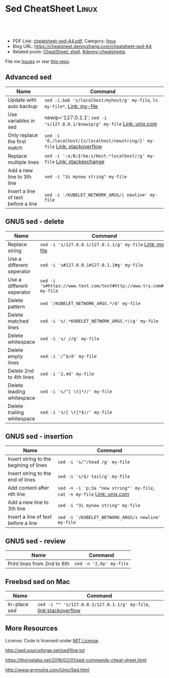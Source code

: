 * Sed CheatSheet                                                      :Linux:
:PROPERTIES:
:type:     sed
:export_file_name: cheatsheet-sed-A4.pdf
:END:

#+BEGIN_HTML
<a href="https://github.com/dennyzhang/cheatsheet.dennyzhang.com/tree/master/cheatsheet-sed-A4"><img align="right" width="200" height="183" src="https://www.dennyzhang.com/wp-content/uploads/denny/watermark/github.png" /></a>
<div id="the whole thing" style="overflow: hidden;">
<div style="float: left; padding: 5px"> <a href="https://www.linkedin.com/in/dennyzhang001"><img src="https://www.dennyzhang.com/wp-content/uploads/sns/linkedin.png" alt="linkedin" /></a></div>
<div style="float: left; padding: 5px"><a href="https://github.com/dennyzhang"><img src="https://www.dennyzhang.com/wp-content/uploads/sns/github.png" alt="github" /></a></div>
<div style="float: left; padding: 5px"><a href="https://www.dennyzhang.com/slack" target="_blank" rel="nofollow"><img src="https://www.dennyzhang.com/wp-content/uploads/sns/slack.png" alt="slack"/></a></div>
</div>

<br/><br/>
<a href="http://makeapullrequest.com" target="_blank" rel="nofollow"><img src="https://img.shields.io/badge/PRs-welcome-brightgreen.svg" alt="PRs Welcome"/></a>
#+END_HTML

- PDF Link: [[https://github.com/dennyzhang/cheatsheet.dennyzhang.com/blob/master/cheatsheet-sed-A4/cheatsheet-sed-A4.pdf][cheatsheet-sed-A4.pdf]], Category: [[https://cheatsheet.dennyzhang.com/category/linux/][linux]]
- Blog URL: https://cheatsheet.dennyzhang.com/cheatsheet-sed-A4
- Related posts: [[https://cheatsheet.dennyzhang.com/cheatsheet-shell-A4][CheatSheet: shell]], [[https://github.com/topics/denny-cheatsheets][#denny-cheatsheets]]

File me [[https://github.com/dennyzhang/cheatsheet-sed-A4/issues][Issues]] or star [[https://github.com/DennyZhang/cheatsheet-sed-A4][this repo]].

** Advanced sed
| Name                                | Command                                                                      |
|-------------------------------------+------------------------------------------------------------------------------|
| Update with auto backup             | =sed -i.bak 's/localhost/myhost/g' my-file=, =ls my-file*=,  [[https://github.com/dennyzhang/cheatsheet.dennyzhang.com/blob/master/cheatsheet-sed-A4/my-file][Link: my-file]]   |
| Use variables in sed                | newip='127.0.1.1'; =sed -i "s/127.0.0.1/$newip/g" my-file= [[https://www.unix.com/shell-programming-and-scripting/14085-how-can-i-use-variable-sed.html][Link: unix.com]]    |
| Only replace the first match        | =sed -i '0,/localhost/{s/localhost/newstring/}' my-file= [[https://stackoverflow.com/questions/148451/how-to-use-sed-to-replace-only-the-first-occurrence-in-a-file][Link: stackoverflow]] |
| Replace multiple lines              | =sed -i ':a;N;$!ba;s/Host.*localhost//g' my-file= [[https://askubuntu.com/questions/533221/how-do-i-replace-multiple-lines-with-single-word-in-fileinplace-replace][Link: stackexchange]]        |
| Add a new line to 3th line          | =sed -i "3i mynew string" my-file=                                           |
| Insert a line of text before a line | =sed -i '/KUBELET_NETWORK_ARGS/i newline' my-file=                           |

** GNUS sed - delete
| Name                       | Command                                                             |
|----------------------------+---------------------------------------------------------------------|
| Replace string             | =sed -i 's/127.0.0.1/127.0.1.1/g' my-file= [[https://github.com/dennyzhang/cheatsheet.dennyzhang.com/blob/master/cheatsheet-sed-A4/my-file][Link: my-file]]            |
| Use a different seperator  | =sed -i 's#127.0.0.1#127.0.1.1#g' my-file=                          |
| Use a different seperator  | =sed -i 's#https://www.test.com/test#http://www.try.com#g' my-file= |
| Delete pattern             | =sed '/KUBELET_NETWORK_ARGS.*/d' my-file=                           |
| Delete matched lines       | =sed -i 's/.*KUBELET_NETWORK_ARGS.*//g' my-file=                    |
| Delete whitespace          | =sed -i 's/ //g' my-file=                                           |
| Delete empty lines         | =sed -i '/^$/d' my-file=                                            |
| Delete 2nd to 4th lines    | =sed -i '2,4d' my-file=                                             |
| Delete leading whitespace  | =sed -i 's/^[ \t]*//' my-file=                                      |
| Delete trailing whitespace | =sed -i 's/[ \t]*$//' my-file=                                      |

** GNUS sed - insertion
| Name                                   | Command                                                                  |
|----------------------------------------+--------------------------------------------------------------------------|
| Insert string to the begining of lines | =sed -i 's/^/head /g' my-file=                                           |
| Insert string to the end of lines      | =sed -i 's/$/ tail/g' my-file=                                           |
| Add content after nth line             | =sed -n -i 'p;3a "new string"' my-file=, =cat -n my-file= [[https://www.unix.com/unix-for-beginners-questions-and-answers/264345-insert-line-text-nth-line-file.html][Link: unix.com]] |
| Add a new line to 3th line             | =sed -i "3i mynew string" my-file=                                       |
| Insert a line of text before a line    | =sed -i '/KUBELET_NETWORK_ARGS/i newline' my-file=                       |

** GNUS sed - review
| Name                        | Command                                |
|-----------------------------+----------------------------------------|
| Print lines from 2nd to 6th | =sed -n '2,6p' my-file=                |

** Freebsd sed on Mac
| Name         | Command                                                           |
|--------------+-------------------------------------------------------------------|
| In-place sed | =sed -i "" 's/127.0.0.1/127.0.1.1/g' my-file=, [[http://stackoverflow.com/questions/9744300/sed-command-not-working-in-mac][link:stackoverflow]] |

** More Resources
License: Code is licensed under [[https://www.dennyzhang.com/wp-content/mit_license.txt][MIT License]].

http://sed.sourceforge.net/sed1line.txt

https://thornelabs.net/2016/02/01/sed-commands-cheat-sheet.html

http://www.grymoire.com/Unix/Sed.html
#+BEGIN_HTML
<a href="https://cheatsheet.dennyzhang.com"><img align="right" width="201" height="268" src="https://raw.githubusercontent.com/USDevOps/mywechat-slack-group/master/images/denny_201706.png"></a>

<a href="https://cheatsheet.dennyzhang.com"><img align="right" src="https://raw.githubusercontent.com/dennyzhang/cheatsheet.dennyzhang.com/master/images/cheatsheet_dns.png"></a>
#+END_HTML
* org-mode configuration                                           :noexport:
#+STARTUP: overview customtime noalign logdone showall
#+DESCRIPTION: 
#+KEYWORDS: 
#+LATEX_HEADER: \usepackage[margin=0.6in]{geometry}
#+LaTeX_CLASS_OPTIONS: [8pt]
#+LATEX_HEADER: \usepackage[english]{babel}
#+LATEX_HEADER: \usepackage{lastpage}
#+LATEX_HEADER: \usepackage{fancyhdr}
#+LATEX_HEADER: \pagestyle{fancy}
#+LATEX_HEADER: \fancyhf{}
#+LATEX_HEADER: \rhead{Updated: \today}
#+LATEX_HEADER: \rfoot{\thepage\ of \pageref{LastPage}}
#+LATEX_HEADER: \lfoot{\href{https://github.com/dennyzhang/cheatsheet.dennyzhang.com/tree/master/cheatsheet-sed-A4}{GitHub: https://github.com/dennyzhang/cheatsheet.dennyzhang.com/tree/master/cheatsheet-sed-A4}}
#+LATEX_HEADER: \lhead{\href{https://cheatsheet.dennyzhang.com/cheatsheet-slack-A4}{Blog URL: https://cheatsheet.dennyzhang.com/cheatsheet-sed-A4}}
#+AUTHOR: Denny Zhang
#+EMAIL:  denny@dennyzhang.com
#+TAGS: noexport(n)
#+PRIORITIES: A D C
#+OPTIONS:   H:3 num:t toc:nil \n:nil @:t ::t |:t ^:t -:t f:t *:t <:t
#+OPTIONS:   TeX:t LaTeX:nil skip:nil d:nil todo:t pri:nil tags:not-in-toc
#+EXPORT_EXCLUDE_TAGS: exclude noexport
#+SEQ_TODO: TODO HALF ASSIGN | DONE BYPASS DELEGATE CANCELED DEFERRED
#+LINK_UP:   
#+LINK_HOME: 
* [#A] sed                                                         :noexport:
cp my-file.bak my-file

sed -i 's/$/ tail/g' my-file

diff my-file.bak my-file

** useful link
http://www.grymoire.com/Unix/Sed.html#uh-39\\
Sed - An Introduction and Tutorial
http://www.cppblog.com/prayer/archive/2009/09/03/95269.html\\
linux sed批量替换字符串
http://blog.chinaunix.net/u1/53616/showart_576565.html\\
sed基础知识
http://blog.chinaunix.net/u2/75321/showart_1164426.html\\
unix的sed 用法介绍
** TODO sed has duplicate line
out=$(cat << __textarea_eof
<pre>
mauiverify started at 2010-02-25 20:15:23
Verify mauis correctness...
Please check /var/log/mauiverify.log for detail output.
The console output of each entry is composed of result, test case and core check rule.
Test category:VerifyLog
 || FAILED ||verify upgrade log ||" grep -ni 'ERROR' /var/log/maui/upgrade.log | wc -l "||
 || PASSED ||verify raa log ||" grep -ni 'warning: conflicts' /var/log/raa/raa-service.log | w..."||
</pre>
__textarea_eof
)
echo "$out" | sed -e "s/FAILED/~FAILED~/p"
** TODO 在第N行之后添加一行
将maui系统中的所有结点的/etc/init.d/capd文件, 加一行内容
/etc/init.d/capd
 start)
+ sqlite3 /var/cap/db/captaskmgmt.db "UPDATE tasks SET ecode = 0 WgHERE ecode IS NULL"
 start
** TODO sample1: sed -ne "s/^#//" -ne "/<Version=1.2.1>/,/<Version=1.2.1>/p" tmp
** TODO sample2: sed -ne "s/^#//" -ne "/<Version=1.2.1>/,/<Version=1.2.1>/p" tmp | sed -ne "/<Stage=PostUpgradeStart>/,/<Stage=PostUpgradeEnd>/p" | grep -v "<Stage=PostUpgradeStart>" | grep -v "<Stage=PostUpgradeEnd>"
** DONE How to use sed to replace only the first occurrence in a file?
   CLOSED: [2017-10-22 Sun 21:45]
 https://stackoverflow.com/questions/148451/how-to-use-sed-to-replace-only-the-first-occurrence-in-a-file
 0,/Apple/{s/Apple/Banana/}

 sed -i "0,/discovery.zen.ping.unicast.hosts.*/s//discovery.zen.ping.unicast.hosts: new_node_list/" "mdm.yml"

diff mdm.ymlbak mdm.yml
** DONE Understatnd sed command: sed -e '89 s/false/true/g' ${f} > ${f}.0
  CLOSED: [2014-08-29 Fri 16:13]
https://github.com/TOTVS/devop/blob/master/jenkins_conf/fi-build-all.sh
http://unix.stackexchange.com/questions/70878/replacing-string-based-on-line-number

awk 'FNR==34 { sub("AAA", "BBB") }'

sed '34s/AAA/BBB/'
** DONE sort by integer: n for numeric:  ps -e -o %cpu | sed '1d' | sort -nr
   CLOSED: [2017-10-18 Wed 08:36]
 https://stackoverflow.com/questions/16129403/sorting-by-integer-value
** HALF [#A] https://thornelabs.net/2016/02/01/sed-commands-cheat-sheet.html
** more content
# To replace all occurrences of "day" with "night" and write to stdout:
sed 's/day/night/g' file.txt

# To replace all occurrences of "day" with "night" within file.txt:
sed -i 's/day/night/g' file.txt

# To replace all occurrences of "day" with "night" on stdin:
echo 'It is daytime' | sed 's/day/night/g'

# To remove leading spaces
sed -i -r 's/^\s+//g' file.txt

# To remove empty lines and print results to stdout:
sed '/^$/d' file.txt

# To replace newlines in multiple lines
sed ':a;N;$!ba;s/\n//g'  file.txt

# Insert a line before a matching pattern:
sed '/Once upon a time/i\Chapter 1'

# Add a line after a matching pattern:
sed '/happily ever after/a\The end.'
* TODO sed cheatsheet https://jimmysong.io/cheatsheets/sed         :noexport:
